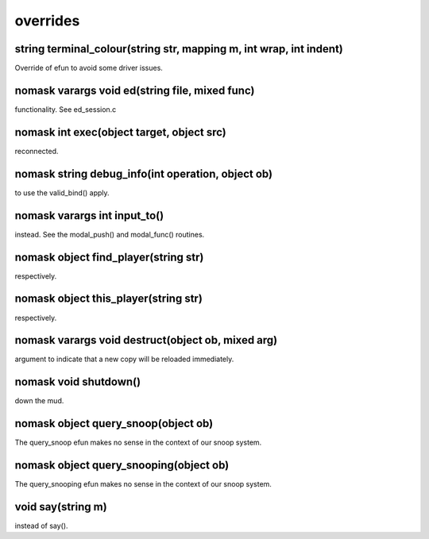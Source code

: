overrides
=========

string terminal_colour(string str, mapping m, int wrap, int indent)
-------------------------------------------------------------------

Override of efun to avoid some driver issues.

nomask varargs void ed(string file, mixed func)
-----------------------------------------------

functionality.  See ed_session.c

nomask int exec(object target, object src)
------------------------------------------

reconnected.

nomask string debug_info(int operation, object ob)
--------------------------------------------------

to use the valid_bind() apply.

nomask varargs int input_to()
-----------------------------

instead.  See the modal_push() and modal_func() routines.

nomask object find_player(string str)
-------------------------------------

respectively.

nomask object this_player(string str)
-------------------------------------

respectively.

nomask varargs void destruct(object ob, mixed arg)
--------------------------------------------------

argument to indicate that a new copy will be reloaded immediately.

nomask void shutdown()
----------------------

down the mud.

nomask object query_snoop(object ob)
------------------------------------

The query_snoop efun makes no sense in the context of our snoop system.

nomask object query_snooping(object ob)
---------------------------------------

The query_snooping efun makes no sense in the context of our snoop system.

void say(string m)
------------------

instead of say().